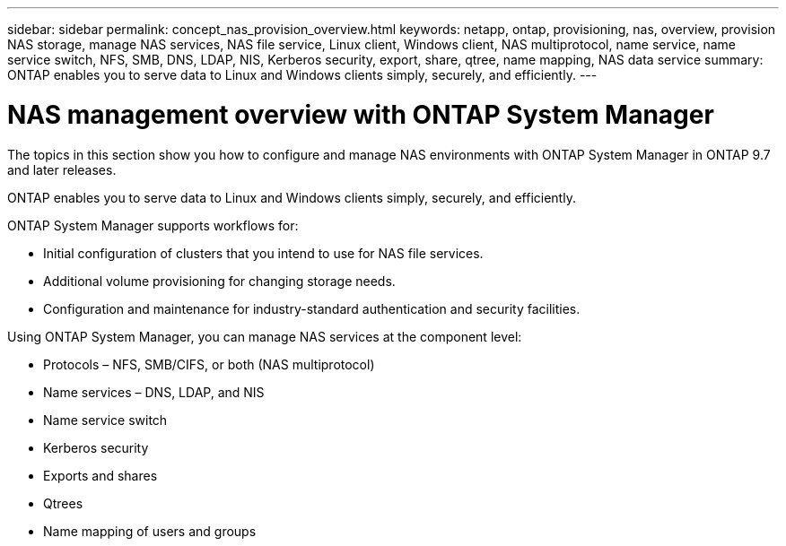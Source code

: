 ---
sidebar: sidebar
permalink: concept_nas_provision_overview.html
keywords: netapp, ontap, provisioning, nas, overview, provision NAS storage, manage NAS services, NAS file service, Linux client, Windows client, NAS multiprotocol, name service, name service switch, NFS, SMB, DNS, LDAP, NIS, Kerberos security, export, share, qtree, name mapping, NAS data service
summary: ONTAP enables you to serve data to Linux and Windows clients simply, securely, and efficiently.
---

= NAS management overview with ONTAP System Manager
:toc: macro
:toclevels: 1
:hardbreaks:
:nofooter:
:icons: font
:linkattrs:
:imagesdir: ./media/

[.lead]
The topics in this section show you how to configure and manage NAS environments with ONTAP System Manager in ONTAP 9.7 and later releases.

ONTAP enables you to serve data to Linux and Windows clients simply, securely, and efficiently.

ONTAP System Manager supports workflows for:

* Initial configuration of clusters that you intend to use for NAS file services.

* Additional volume provisioning for changing storage needs.

* Configuration and maintenance for industry-standard authentication and security facilities.

Using ONTAP System Manager, you can manage NAS services at the component level:

* Protocols – NFS, SMB/CIFS, or both (NAS multiprotocol)

* Name services – DNS, LDAP, and NIS

* Name service switch

* Kerberos security

* Exports and shares

* Qtrees

* Name mapping of users and groups
